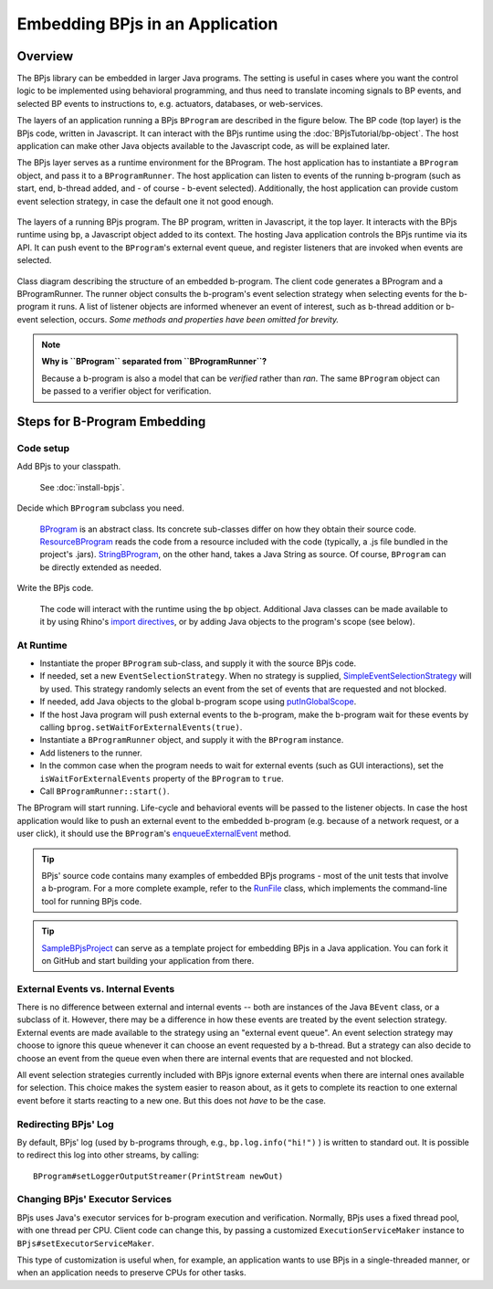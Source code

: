 Embedding BPjs in an Application
================================

Overview
--------

The BPjs library can be embedded in larger Java programs. The setting is useful in
cases where you want the control logic to be implemented using behavioral programming,
and thus need to translate incoming signals to BP events, and selected BP events to
instructions to, e.g. actuators, databases, or web-services.

The layers of an application running a BPjs ``BProgram`` are described in the figure below.
The BP code (top layer) is the BPjs code, written in Javascript. It can interact with
the BPjs runtime using the :doc:`BPjsTutorial/bp-object`. The host application can make
other Java objects available to the Javascript code, as will be explained later.

The BPjs layer serves as a runtime environment for the BProgram. The host application has
to instantiate a ``BProgram`` object, and pass it to a ``BProgramRunner``. The host application
can listen to events of the running b-program (such as start, end, b-thread added, and - of course - b-event selected).
Additionally, the host application can provide custom event selection strategy, in case
the default one it not good enough.


.. figure:: images/BPjs-stack.png
  :scale: 50%
  :alt:   Running BPjs application stack
  :align: center

  The layers of a running BPjs program. The BP program, written in Javascript,
  it the top layer. It interacts with the BPjs runtime using ``bp``,
  a Javascript object added to its context. The hosting Java application controls
  the BPjs runtime via its API. It can push event to the ``BProgram``'s external
  event queue, and register listeners that are invoked when events are selected.


.. figure:: images/bprogram-running.png
  :alt: Class diagram for running a BProgram
  :align: center

  Class diagram describing the structure of an embedded b-program. The client code
  generates a BProgram and a BProgramRunner. The runner object consults the b-program's
  event selection strategy when selecting events for the b-program it runs. A list of
  listener objects are informed whenever an event of interest, such as b-thread
  addition or b-event selection, occurs.
  *Some methods and properties have been omitted for brevity.*


.. note::
  **Why is ``BProgram`` separated from ``BProgramRunner``?**

  Because a b-program is also
  a model that can be *verified* rather than *ran*. The same ``BProgram``
  object can be passed to a verifier object for verification.



Steps for B-Program Embedding
-----------------------------

Code setup
~~~~~~~~~~

Add BPjs to your classpath.

  See :doc:`install-bpjs`.

Decide which ``BProgram`` subclass you need.

  `BProgram`_ is an abstract class. Its concrete sub-classes differ on how they obtain their source code. `ResourceBProgram`_ reads the code from a resource included with the code (typically, a .js file bundled in the project's .jars). `StringBProgram`_, on the other hand, takes a Java String as source. Of course, ``BProgram`` can be directly extended as needed.

Write the BPjs code.

  The code will interact with the runtime using the ``bp`` object. Additional Java classes can be made available to it by using Rhino's `import directives`_, or by adding Java objects to the program's scope (see below).

At Runtime
~~~~~~~~~~

* Instantiate the proper ``BProgram`` sub-class, and supply it with the source BPjs code.
* If needed, set a new ``EventSelectionStrategy``. When no strategy is supplied, SimpleEventSelectionStrategy_ will by used. This strategy randomly selects an event from the set of events that are requested and not blocked.
* If needed, add Java objects to the global b-program scope using `putInGlobalScope`_.
* If the host Java program will push external events to the b-program, make the b-program wait for these events by calling ``bprog.setWaitForExternalEvents(true)``.
* Instantiate a ``BProgramRunner`` object, and supply it with the ``BProgram`` instance.
* Add listeners to the runner.
* In the common case when the program needs to wait for external events (such as GUI interactions), set the ``isWaitForExternalEvents`` property of the ``BProgram`` to ``true``.
* Call ``BProgramRunner::start()``.

The BProgram will start running. Life-cycle and behavioral events will be passed to the listener objects. In case the host application would like to push an external event to the embedded b-program (e.g. because of a network request, or a user click), it should use the ``BProgram``'s `enqueueExternalEvent`_ method.

.. tip::
  BPjs' source code contains many examples of embedded BPjs programs - most of the unit tests that involve a b-program. For a more complete example, refer to the `RunFile`_ class, which implements the command-line tool for running BPjs code.

.. tip::
  SampleBPjsProject_ can serve as a template project for embedding BPjs in a Java application. You can fork it on GitHub and start building your application from there.


External Events vs. Internal Events
~~~~~~~~~~~~~~~~~~~~~~~~~~~~~~~~~~~

There is no difference between external and internal events -- both are instances of the Java ``BEvent`` class, or a subclass of it. However, there may be a difference in how these events are treated by the event selection strategy. External events are made available to the strategy using an "external event queue". An event selection strategy may choose to ignore this queue whenever it can choose an event requested by a b-thread. But a strategy can also decide to choose an event from the queue even when there are internal events that are requested and not blocked.

All event selection strategies currently included with BPjs ignore external events when there are internal ones available for selection. This choice makes the system easier to reason about, as it gets to complete its reaction to one external event before it starts reacting to a new one. But this does not *have* to be the case.


Redirecting BPjs' Log
~~~~~~~~~~~~~~~~~~~~~

By default, BPjs' log (used by b-programs through, e.g., ``bp.log.info("hi!")`` ) is written to standard out. It is possible to redirect this log into other streams, by calling::

  BProgram#setLoggerOutputStreamer(PrintStream newOut)


Changing BPjs' Executor Services
~~~~~~~~~~~~~~~~~~~~~~~~~~~~~~~~

BPjs uses Java's executor services for b-program execution and verification. Normally, BPjs uses a fixed thread pool, with one thread per CPU. Client code can change this, by passing a customized ``ExecutionServiceMaker`` instance to ``BPjs#setExecutorServiceMaker``.

This type of customization is useful when, for example, an application wants to use BPjs in a single-threaded manner, or when an application needs to preserve CPUs for other tasks.

.. _import directives: https://developer.mozilla.org/en-US/docs/Mozilla/Projects/Rhino/Scripting_Java
.. _BProgram: http://javadoc.io/page/com.github.bthink-bgu/BPjs/latest/il/ac/bgu/cs/bp/bpjs/model/BProgram.html
.. _ResourceBProgram: http://javadoc.io/page/com.github.bthink-bgu/BPjs/latest/il/ac/bgu/cs/bp/bpjs/model/ResourceBProgram.html
.. _StringBProgram: http://javadoc.io/page/com.github.bthink-bgu/BPjs/latest/il/ac/bgu/cs/bp/bpjs/model/StringBProgram.html
.. _putInGlobalScope: http://javadoc.io/page/com.github.bthink-bgu/BPjs/latest/il/ac/bgu/cs/bp/bpjs/model/BProgram.html#putInGlobalScope-java.lang.String-java.lang.Object-
.. _enqueueExternalEvent: http://javadoc.io/page/com.github.bthink-bgu/BPjs/latest/il/ac/bgu/cs/bp/bpjs/model/BProgram.html#enqueueExternalEvent-il.ac.bgu.cs.bp.bpjs.events.BEvent-
.. _RunFile: https://github.com/bThink-BGU/BPjs/blob/develop/src/main/java/il/ac/bgu/cs/bp/bpjs/mains/RunFile.java
.. _SimpleEventSelectionStrategy: http://javadoc.io/page/com.github.bthink-bgu/BPjs/latest/il/ac/bgu/cs/bp/bpjs/model/eventselection/SimpleEventSelectionStrategy.html
.. _SampleBPjsProject: https://github.com/bThink-BGU/SampleBPjsProject
